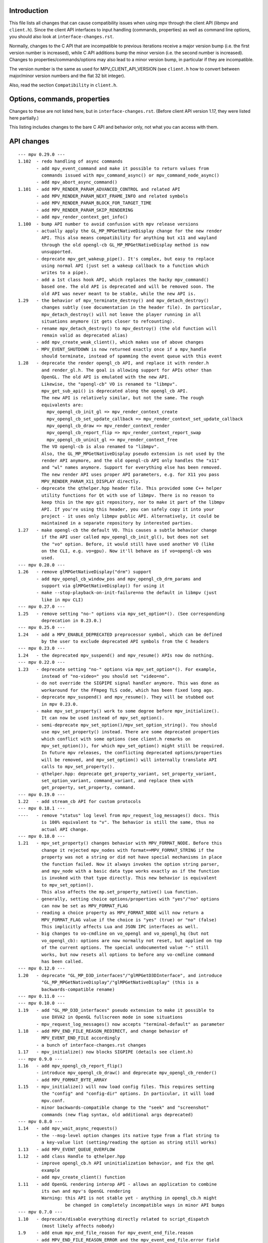 Introduction
============

This file lists all changes that can cause compatibility issues when using
mpv through the client API (libmpv and ``client.h``). Since the client API
interfaces to input handling (commands, properties) as well as command line
options, you should also look at ``interface-changes.rst``.

Normally, changes to the C API that are incompatible to previous iterations
receive a major version bump (i.e. the first version number is increased),
while C API additions bump the minor version (i.e. the second number is
increased). Changes to properties/commands/options may also lead to a minor
version bump, in particular if they are incompatible.

The version number is the same as used for MPV_CLIENT_API_VERSION (see
``client.h`` how to convert between major/minor version numbers and the flat
32 bit integer).

Also, read the section ``Compatibility`` in ``client.h``.

Options, commands, properties
=============================

Changes to these are not listed here, but in ``interface-changes.rst``. (Before
client API version 1.17, they were listed here partially.)

This listing includes changes to the bare C API and behavior only, not what
you can access with them.

API changes
===========

::

 --- mpv 0.29.0 ---
 1.102  - redo handling of async commands
        - add mpv_event_command and make it possible to return values from
          commands issued with mpv_command_async() or mpv_command_node_async()
        - add mpv_abort_async_command()
 1.101  - add MPV_RENDER_PARAM_ADVANCED_CONTROL and related API
        - add MPV_RENDER_PARAM_NEXT_FRAME_INFO and related symbols
        - add MPV_RENDER_PARAM_BLOCK_FOR_TARGET_TIME
        - add MPV_RENDER_PARAM_SKIP_RENDERING
        - add mpv_render_context_get_info()
 1.100  - bump API number to avoid confusion with mpv release versions
        - actually apply the GL_MP_MPGetNativeDisplay change for the new render
          API. This also means compatibility for anything but x11 and wayland
          through the old opengl-cb GL_MP_MPGetNativeDisplay method is now
          unsupported.
        - deprecate mpv_get_wakeup_pipe(). It's complex, but easy to replace
          using normal API (just set a wakeup callback to a function which
          writes to a pipe).
        - add a 1st class hook API, which replaces the hacky mpv_command()
          based one. The old API is deprecated and will be removed soon. The
          old API was never meant to be stable, while the new API is.
 1.29   - the behavior of mpv_terminate_destroy() and mpv_detach_destroy()
          changes subtly (see documentation in the header file). In particular,
          mpv_detach_destroy() will not leave the player running in all
          situations anymore (it gets closer to refcounting).
        - rename mpv_detach_destroy() to mpv_destroy() (the old function will
          remain valid as deprecated alias)
        - add mpv_create_weak_client(), which makes use of above changes
        - MPV_EVENT_SHUTDOWN is now returned exactly once if a mpv_handle
          should terminate, instead of spamming the event queue with this event
 1.28   - deprecate the render opengl_cb API, and replace it with render.h
          and render_gl.h. The goal is allowing support for APIs other than
          OpenGL. The old API is emulated with the new API.
          Likewise, the "opengl-cb" VO is renamed to "libmpv".
          mpv_get_sub_api() is deprecated along the opengl_cb API.
          The new API is relatively similar, but not the same. The rough
          equivalents are:
            mpv_opengl_cb_init_gl => mpv_render_context_create
            mpv_opengl_cb_set_update_callback => mpv_render_context_set_update_callback
            mpv_opengl_cb_draw => mpv_render_context_render
            mpv_opengl_cb_report_flip => mpv_render_context_report_swap
            mpv_opengl_cb_uninit_gl => mpv_render_context_free
          The VO opengl-cb is also renamed to "libmpv".
          Also, the GL_MP_MPGetNativeDisplay pseudo extension is not used by the
          render API anymore, and the old opengl-cb API only handles the "x11"
          and "wl" names anymore. Support for everything else has been removed.
          The new render API uses proper API parameters, e.g. for X11 you pass
          MPV_RENDER_PARAM_X11_DISPLAY directly.
        - deprecate the qthelper.hpp header file. This provided some C++ helper
          utility functions for Qt with use of libmpv. There is no reason to
          keep this in the mpv git repository, nor to make it part of the libmpv
          API. If you're using this header, you can safely copy it into your
          project - it uses only libmpv public API. Alternatively, it could be
          maintained in a separate repository by interested parties.
 1.27   - make opengl-cb the default VO. This causes a subtle behavior change
          if the API user called mpv_opengl_cb_init_gl(), but does not set
          the "vo" option. Before, it would still have used another VO (like
          on the CLI, e.g. vo=gpu). Now it'll behave as if vo=opengl-cb was
          used.
 --- mpv 0.28.0 ---
 1.26   - remove glMPGetNativeDisplay("drm") support
        - add mpv_opengl_cb_window_pos and mpv_opengl_cb_drm_params and
          support via glMPGetNativeDisplay() for using it
        - make --stop-playback-on-init-failure=no the default in libmpv (just
          like in mpv CLI)
 --- mpv 0.27.0 ---
 1.25   - remove setting "no-" options via mpv_set_option*(). (See corresponding
          deprecation in 0.23.0.)
 --- mpv 0.25.0 ---
 1.24   - add a MPV_ENABLE_DEPRECATED preprocessor symbol, which can be defined
          by the user to exclude deprecated API symbols from the C headers
 --- mpv 0.23.0 ---
 1.24   - the deprecated mpv_suspend() and mpv_resume() APIs now do nothing.
 --- mpv 0.22.0 ---
 1.23   - deprecate setting "no-" options via mpv_set_option*(). For example,
          instead of "no-video=" you should set "video=no".
        - do not override the SIGPIPE signal handler anymore. This was done as
          workaround for the FFmpeg TLS code, which has been fixed long ago.
        - deprecate mpv_suspend() and mpv_resume(). They will be stubbed out
          in mpv 0.23.0.
        - make mpv_set_property() work to some degree before mpv_initialize().
          It can now be used instead of mpv_set_option().
        - semi-deprecate mpv_set_option()/mpv_set_option_string(). You should
          use mpv_set_property() instead. There are some deprecated properties
          which conflict with some options (see client.h remarks on
          mpv_set_option()), for which mpv_set_option() might still be required.
          In future mpv releases, the conflicting deprecated options/properties
          will be removed, and mpv_set_option() will internally translate API
          calls to mpv_set_property().
        - qthelper.hpp: deprecate get_property_variant, set_property_variant,
          set_option_variant, command_variant, and replace them with
          get_property, set_property, command.
 --- mpv 0.19.0 ---
 1.22   - add stream_cb API for custom protocols
 --- mpv 0.18.1 ---
 ----   - remove "status" log level from mpv_request_log_messages() docs. This
          is 100% equivalent to "v". The behavior is still the same, thus no
          actual API change.
 --- mpv 0.18.0 ---
 1.21   - mpv_set_property() changes behavior with MPV_FORMAT_NODE. Before this
          change it rejected mpv_nodes with format==MPV_FORMAT_STRING if the
          property was not a string or did not have special mechanisms in place
          the function failed. Now it always invokes the option string parser,
          and mpv_node with a basic data type works exactly as if the function
          is invoked with that type directly. This new behavior is equivalent
          to mpv_set_option().
          This also affects the mp.set_property_native() Lua function.
        - generally, setting choice options/properties with "yes"/"no" options
          can now be set as MPV_FORMAT_FLAG
        - reading a choice property as MPV_FORMAT_NODE will now return a
          MPV_FORMAT_FLAG value if the choice is "yes" (true) or "no" (false)
          This implicitly affects Lua and JSON IPC interfaces as well.
        - big changes to vo-cmdline on vo_opengl and vo_opengl_hq (but not
          vo_opengl_cb): options are now normally not reset, but applied on top
          of the current options. The special undocumented value "-" still
          works, but now resets all options to before any vo-cmdline command
          has been called.
 --- mpv 0.12.0 ---
 1.20   - deprecate "GL_MP_D3D_interfaces"/"glMPGetD3DInterface", and introduce
          "GL_MP_MPGetNativeDisplay"/"glMPGetNativeDisplay" (this is a
          backwards-compatible rename)
 --- mpv 0.11.0 ---
 --- mpv 0.10.0 ---
 1.19   - add "GL_MP_D3D_interfaces" pseudo extension to make it possible to
          use DXVA2 in OpenGL fullscreen mode in some situations
        - mpv_request_log_messages() now accepts "terminal-default" as parameter
 1.18   - add MPV_END_FILE_REASON_REDIRECT, and change behavior of
          MPV_EVENT_END_FILE accordingly
        - a bunch of interface-changes.rst changes
 1.17   - mpv_initialize() now blocks SIGPIPE (details see client.h)
 --- mpv 0.9.0 ---
 1.16   - add mpv_opengl_cb_report_flip()
        - introduce mpv_opengl_cb_draw() and deprecate mpv_opengl_cb_render()
        - add MPV_FORMAT_BYTE_ARRAY
 1.15   - mpv_initialize() will now load config files. This requires setting
          the "config" and "config-dir" options. In particular, it will load
          mpv.conf.
        - minor backwards-compatible change to the "seek" and "screenshot"
          commands (new flag syntax, old additional args deprecated)
 --- mpv 0.8.0 ---
 1.14   - add mpv_wait_async_requests()
        - the --msg-level option changes its native type from a flat string to
          a key-value list (setting/reading the option as string still works)
 1.13   - add MPV_EVENT_QUEUE_OVERFLOW
 1.12   - add class Handle to qthelper.hpp
        - improve opengl_cb.h API uninitialization behavior, and fix the qml
          example
        - add mpv_create_client() function
 1.11   - add OpenGL rendering interop API - allows an application to combine
          its own and mpv's OpenGL rendering
          Warning: this API is not stable yet - anything in opengl_cb.h might
                   be changed in completely incompatible ways in minor API bumps
 --- mpv 0.7.0 ---
 1.10   - deprecate/disable everything directly related to script_dispatch
          (most likely affects nobody)
 1.9    - add enum mpv_end_file_reason for mpv_event_end_file.reason
        - add MPV_END_FILE_REASON_ERROR and the mpv_event_end_file.error field
          for slightly better error reporting on playback failure
        - add --stop-playback-on-init-failure option, and make it the default
          behavior for libmpv only
        - add qthelper.hpp set_option_variant()
        - mark the following events as deprecated:
            MPV_EVENT_TRACKS_CHANGED
            MPV_EVENT_TRACK_SWITCHED
            MPV_EVENT_PAUSE
            MPV_EVENT_UNPAUSE
            MPV_EVENT_METADATA_UPDATE
            MPV_EVENT_CHAPTER_CHANGE
          They are handled better with mpv_observe_property() as mentioned in
          the documentation comments. They are not removed and still work.
 1.8    - add qthelper.hpp
 1.7    - add mpv_command_node(), mpv_command_node_async()
 1.6    - modify "core-idle" property behavior
        - MPV_EVENT_LOG_MESSAGE now always sends complete lines
        - introduce numeric log levels (mpv_log_level)
 --- mpv 0.6.0 ---
 1.5    - change in X11 and "--wid" behavior again. The previous change didn't
          work as expected, and now the behavior can be explicitly controlled
          with the "input-x11-keyboard" option. This is only a temporary
          measure until XEmbed is implemented and confirmed working.
          Note: in 1.6, "input-x11-keyboard" was renamed to "input-vo-keyboard",
          although the old option name still works.
 1.4    - subtle change in X11 and "--wid" behavior
          (this change was added to 0.5.2, and broke some things, see #1090)
 --- mpv 0.5.0 ---
 1.3    - add MPV_MAKE_VERSION()
 1.2    - remove "stream-time-pos" property (no replacement)
 1.1    - remap dvdnav:// to dvd://
        - add "--cache-file", "--cache-file-size"
        - add "--colormatrix-primaries" (and property)
        - add "primaries" sub-field to image format properties
        - add "playback-time" property
        - extend the "--start" option; a leading "+", which was previously
          insignificant is now significant
        - add "cache-free" and "cache-used" properties
        - OSX: the "coreaudio" AO spdif code is split into a separate AO
 --- mpv 0.4.0 ---
 1.0    - the API is declared stable

